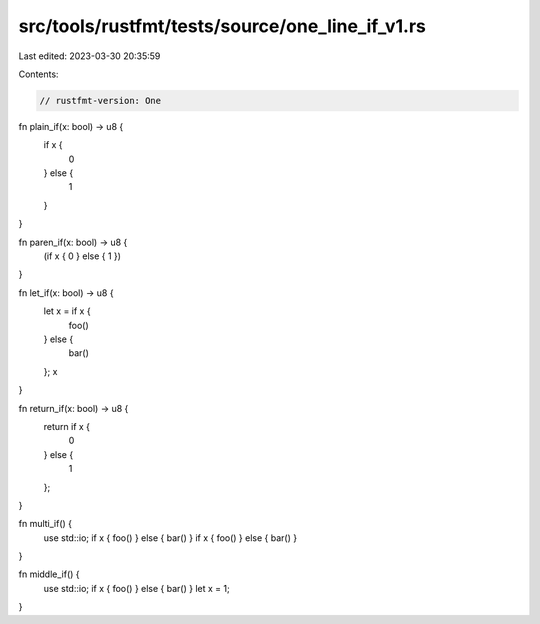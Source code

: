 src/tools/rustfmt/tests/source/one_line_if_v1.rs
================================================

Last edited: 2023-03-30 20:35:59

Contents:

.. code-block:: rs

    // rustfmt-version: One

fn plain_if(x: bool) -> u8 {
    if x {
        0
    } else {
        1
    }
}

fn paren_if(x: bool) -> u8 {
    (if x { 0 } else { 1 })
}

fn let_if(x: bool) -> u8 {
    let x = if x {
        foo()
    } else {
        bar()
    };
    x
}

fn return_if(x: bool) -> u8 {
    return if x {
        0
    } else {
        1
    };
}

fn multi_if() {
    use std::io;
    if x { foo() } else { bar() }
    if x { foo() } else { bar() }
}

fn middle_if() {
    use std::io;
    if x { foo() } else { bar() }
    let x = 1;
}


